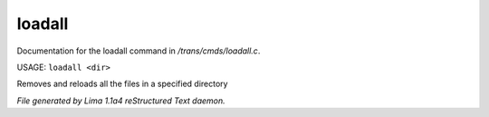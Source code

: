 loadall
********

Documentation for the loadall command in */trans/cmds/loadall.c*.

USAGE: ``loadall <dir>``

Removes and reloads all the files in a specified directory

.. TAGS: RST



*File generated by Lima 1.1a4 reStructured Text daemon.*
